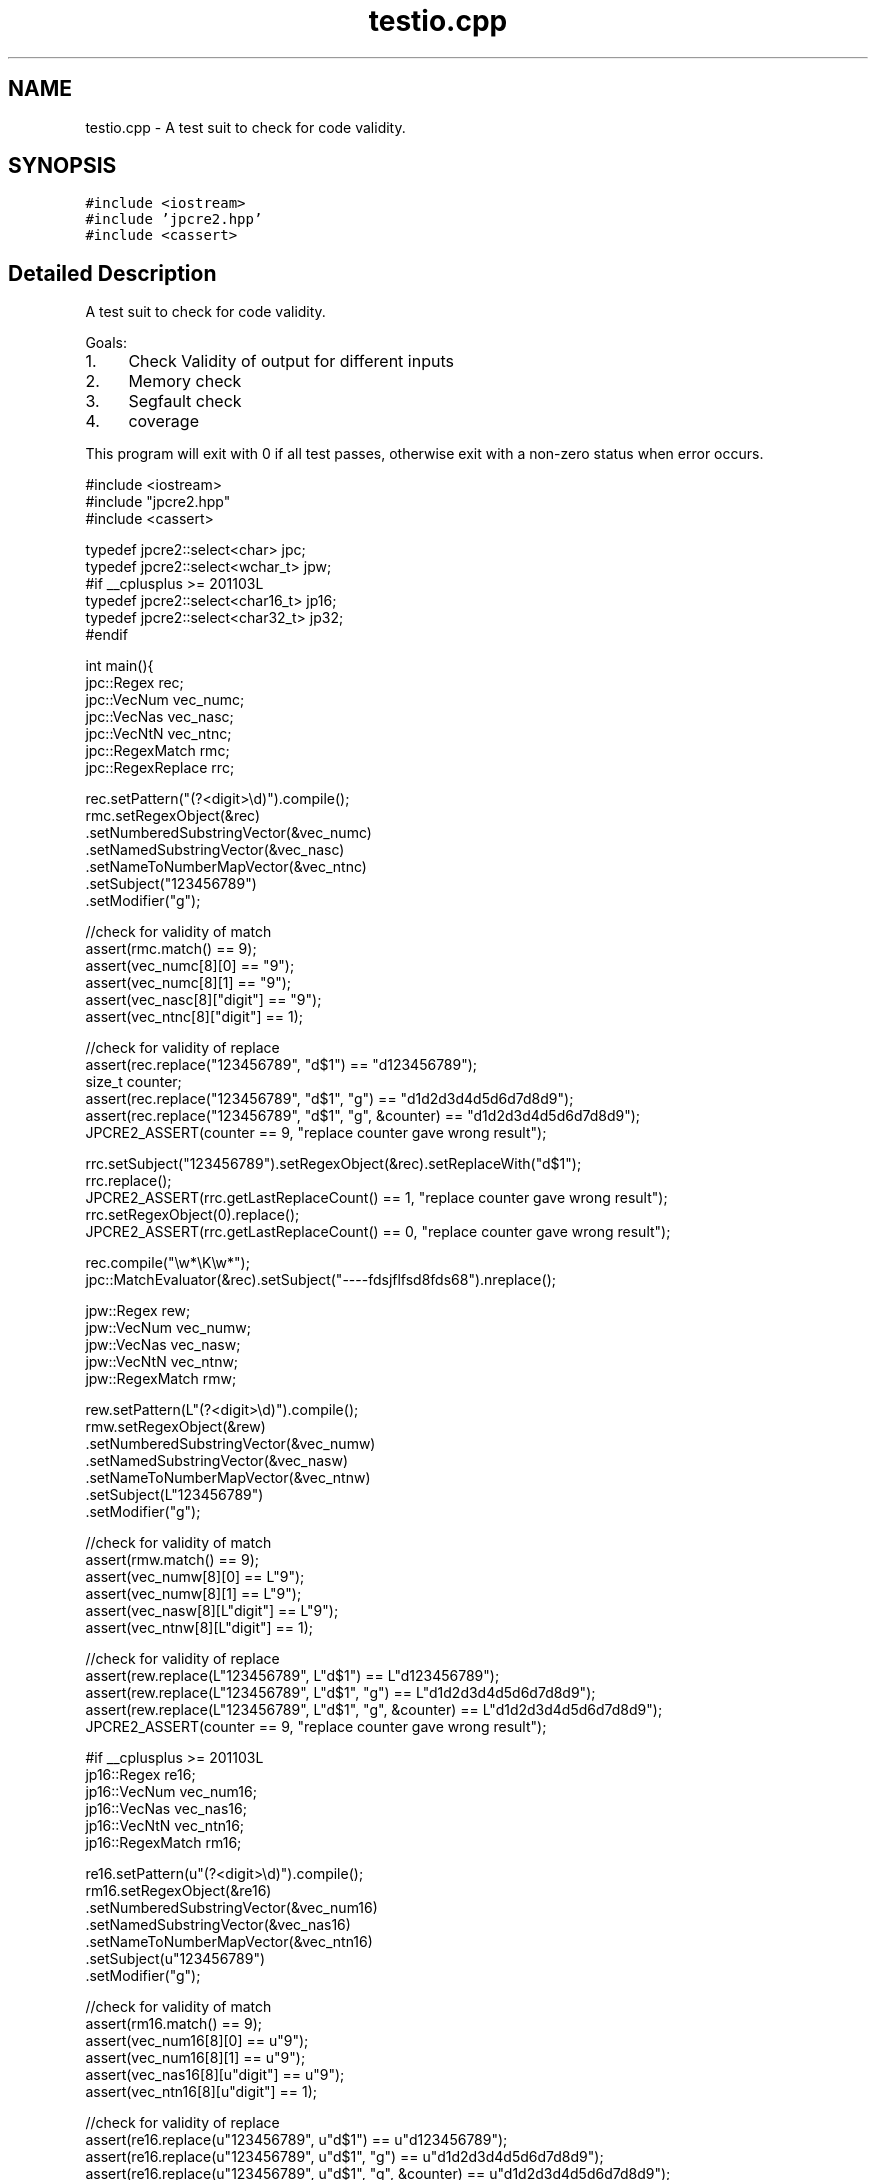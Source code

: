 .TH "testio.cpp" 3 "Mon Jul 10 2017" "Version 10.30.02" "JPCRE2" \" -*- nroff -*-
.ad l
.nh
.SH NAME
testio.cpp \- A test suit to check for code validity\&.  

.SH SYNOPSIS
.br
.PP
\fC#include <iostream>\fP
.br
\fC#include 'jpcre2\&.hpp'\fP
.br
\fC#include <cassert>\fP
.br

.SH "Detailed Description"
.PP 
A test suit to check for code validity\&. 

Goals:
.PP
.IP "1." 4
Check Validity of output for different inputs
.IP "2." 4
Memory check
.IP "3." 4
Segfault check
.IP "4." 4
coverage
.PP
.PP
This program will exit with 0 if all test passes, otherwise exit with a non-zero status when error occurs\&.
.PP
.PP
.nf

#include <iostream>
#include "jpcre2\&.hpp"
#include <cassert>

typedef jpcre2::select<char> jpc;
typedef jpcre2::select<wchar_t> jpw;
#if __cplusplus >= 201103L
typedef jpcre2::select<char16_t> jp16;
typedef jpcre2::select<char32_t> jp32;
#endif

int main(){
    jpc::Regex rec;
    jpc::VecNum vec_numc;
    jpc::VecNas vec_nasc;
    jpc::VecNtN vec_ntnc;
    jpc::RegexMatch rmc;
    jpc::RegexReplace rrc;
    
    rec\&.setPattern("(?<digit>\\d)")\&.compile();
    rmc\&.setRegexObject(&rec)
       \&.setNumberedSubstringVector(&vec_numc)
       \&.setNamedSubstringVector(&vec_nasc)
       \&.setNameToNumberMapVector(&vec_ntnc)
       \&.setSubject("123456789")
       \&.setModifier("g");
    
    //check for validity of match
    assert(rmc\&.match() == 9);
    assert(vec_numc[8][0] == "9");
    assert(vec_numc[8][1] == "9");
    assert(vec_nasc[8]["digit"] == "9");
    assert(vec_ntnc[8]["digit"] == 1);
    
    //check for validity of replace
    assert(rec\&.replace("123456789", "d$1") == "d123456789");
    size_t counter;
    assert(rec\&.replace("123456789", "d$1", "g") == "d1d2d3d4d5d6d7d8d9");
    assert(rec\&.replace("123456789", "d$1", "g", &counter) == "d1d2d3d4d5d6d7d8d9");
    JPCRE2_ASSERT(counter == 9, "replace counter gave wrong result");
    
    rrc\&.setSubject("123456789")\&.setRegexObject(&rec)\&.setReplaceWith("d$1");
    rrc\&.replace();
    JPCRE2_ASSERT(rrc\&.getLastReplaceCount() == 1, "replace counter gave wrong result");
    rrc\&.setRegexObject(0)\&.replace();
    JPCRE2_ASSERT(rrc\&.getLastReplaceCount() == 0, "replace counter gave wrong result");
    
    rec\&.compile("\\w*\\K\\w*");
    jpc::MatchEvaluator(&rec)\&.setSubject("----fdsjflfsd8fds68")\&.nreplace();
    
    
    jpw::Regex rew;
    jpw::VecNum vec_numw;
    jpw::VecNas vec_nasw;
    jpw::VecNtN vec_ntnw;
    jpw::RegexMatch rmw;
    
    rew\&.setPattern(L"(?<digit>\\d)")\&.compile();
    rmw\&.setRegexObject(&rew)
       \&.setNumberedSubstringVector(&vec_numw)
       \&.setNamedSubstringVector(&vec_nasw)
       \&.setNameToNumberMapVector(&vec_ntnw)
       \&.setSubject(L"123456789")
       \&.setModifier("g");
    
    //check for validity of match
    assert(rmw\&.match() == 9);
    assert(vec_numw[8][0] == L"9");
    assert(vec_numw[8][1] == L"9");
    assert(vec_nasw[8][L"digit"] == L"9");
    assert(vec_ntnw[8][L"digit"] == 1);
    
    //check for validity of replace
    assert(rew\&.replace(L"123456789", L"d$1") == L"d123456789");
    assert(rew\&.replace(L"123456789", L"d$1", "g") == L"d1d2d3d4d5d6d7d8d9");
    assert(rew\&.replace(L"123456789", L"d$1", "g", &counter) == L"d1d2d3d4d5d6d7d8d9");
    JPCRE2_ASSERT(counter == 9, "replace counter gave wrong result");
    
    #if __cplusplus >= 201103L
    jp16::Regex re16;
    jp16::VecNum vec_num16;
    jp16::VecNas vec_nas16;
    jp16::VecNtN vec_ntn16;
    jp16::RegexMatch rm16;
    
    re16\&.setPattern(u"(?<digit>\\d)")\&.compile();
    rm16\&.setRegexObject(&re16)
        \&.setNumberedSubstringVector(&vec_num16)
        \&.setNamedSubstringVector(&vec_nas16)
        \&.setNameToNumberMapVector(&vec_ntn16)
        \&.setSubject(u"123456789")
        \&.setModifier("g");
    
    //check for validity of match
    assert(rm16\&.match() == 9);
    assert(vec_num16[8][0] == u"9");
    assert(vec_num16[8][1] == u"9");
    assert(vec_nas16[8][u"digit"] == u"9");
    assert(vec_ntn16[8][u"digit"] == 1);
    
    //check for validity of replace
    assert(re16\&.replace(u"123456789", u"d$1") == u"d123456789");
    assert(re16\&.replace(u"123456789", u"d$1", "g") == u"d1d2d3d4d5d6d7d8d9");
    assert(re16\&.replace(u"123456789", u"d$1", "g", &counter) == u"d1d2d3d4d5d6d7d8d9");
    JPCRE2_ASSERT(counter == 9, "replace counter gave wrong result");
    
    jp32::Regex re32;
    jp32::VecNum vec_num32;
    jp32::VecNas vec_nas32;
    jp32::VecNtN vec_ntn32;
    jp32::RegexMatch rm32;
    
    re32\&.setPattern(U"(?<digit>\\d)")\&.compile();
    rm32\&.setRegexObject(&re32)
        \&.setNumberedSubstringVector(&vec_num32)
        \&.setNamedSubstringVector(&vec_nas32)
        \&.setNameToNumberMapVector(&vec_ntn32)
        \&.setSubject(U"123456789")
        \&.setModifier("g");
    
    //check for validity of match
    assert(rm32\&.match() == 9);
    assert(vec_num32[8][0] == U"9");
    assert(vec_num32[8][1] == U"9");
    assert(vec_nas32[8][U"digit"] == U"9");
    assert(vec_ntn32[8][U"digit"] == 1);
    
    //check for validity of replace
    assert(re32\&.replace(U"123456789", U"d$1") == U"d123456789");
    assert(re32\&.replace(U"123456789", U"d$1", "g") == U"d1d2d3d4d5d6d7d8d9");
    assert(re32\&.replace(U"123456789", U"d$1", "g", &counter) == U"d1d2d3d4d5d6d7d8d9");
    JPCRE2_ASSERT(counter == 9, "replace counter gave wrong result");
    #endif
    
    std::string s("");
    jpcre2::Modifier md1;
    jpcre2::Modifier md2(s);
    md1\&.str();
    md2\&.c_str();
    
    
    #if __cplusplus >= 201103L
    jpc::RegexMatch rmc1(std::move(rmc));
    jpc::Regex rec1(std::move(rec));
    jpc::RegexReplace rrc1(std::move(rrc));
    #endif
    
    
    return 0;
}
.fi
.PP
 
.PP
\fBAuthor:\fP
.RS 4
\fCMd Jahidul Hamid\fP 
.RE
.PP

.SH "Author"
.PP 
Generated automatically by Doxygen for JPCRE2 from the source code\&.
